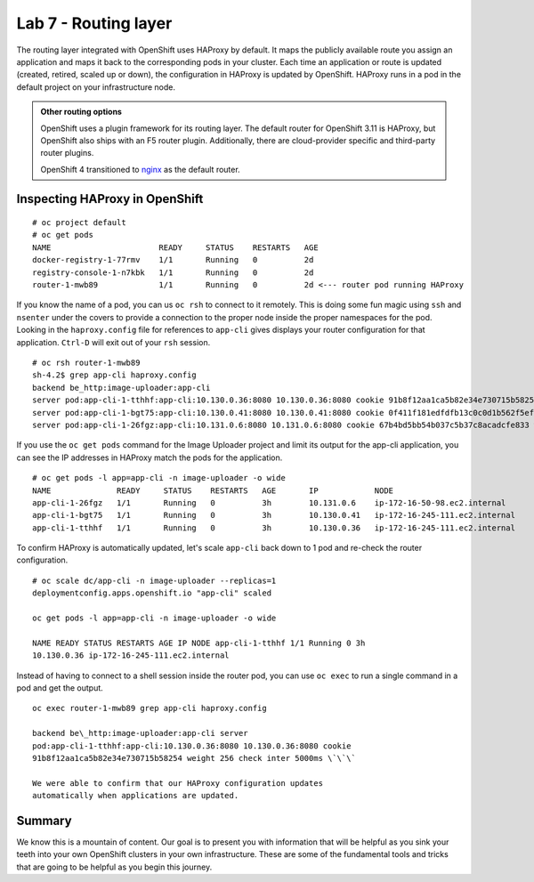 Lab 7 - Routing layer
=======================

The routing layer integrated with OpenShift uses HAProxy by default. It maps the publicly available route you assign an
application and maps it back to the corresponding pods in your cluster.
Each time an application or route is updated (created, retired, scaled
up or down), the configuration in HAProxy is updated by OpenShift.
HAProxy runs in a pod in the default project on your infrastructure
node.

.. admonition:: Other routing options

  OpenShift uses a plugin framework for its routing layer. The default router for OpenShift 3.11 is HAProxy, but OpenShift also ships with an F5 router plugin. Additionally, there are cloud-provider specific and third-party router plugins.

  OpenShift 4 transitioned to `nginx <https://www.nginx.com/>`__ as the default router.

Inspecting HAProxy in OpenShift
'''''''''''''''''''''''''''''''''

::

  # oc project default
  # oc get pods
  NAME                       READY     STATUS    RESTARTS   AGE
  docker-registry-1-77rmv    1/1       Running   0          2d
  registry-console-1-n7kbk   1/1       Running   0          2d
  router-1-mwb89             1/1       Running   0          2d <--- router pod running HAProxy

If you know the name of a pod, you can us ``oc rsh`` to connect to it
remotely. This is doing some fun magic using ``ssh`` and ``nsenter``
under the covers to provide a connection to the proper node inside the
proper namespaces for the pod. Looking in the ``haproxy.config`` file
for references to ``app-cli`` gives displays your router configuration
for that application. ``Ctrl-D`` will exit out of your ``rsh`` session.

::

  # oc rsh router-1-mwb89
  sh-4.2$ grep app-cli haproxy.config
  backend be_http:image-uploader:app-cli
  server pod:app-cli-1-tthhf:app-cli:10.130.0.36:8080 10.130.0.36:8080 cookie 91b8f12aa1ca5b82e34e730715b58254 weight 256 check inter 5000ms
  server pod:app-cli-1-bgt75:app-cli:10.130.0.41:8080 10.130.0.41:8080 cookie 0f411f181edfdfb13c0c0d1b562f5efd weight 256 check inter 5000ms
  server pod:app-cli-1-26fgz:app-cli:10.131.0.6:8080 10.131.0.6:8080 cookie 67b4bd5bb54b037c5b37c8acadcfe833 weight 256 check inter 5000ms

If you use the ``oc get pods`` command for the Image Uploader project
and limit its output for the app-cli application, you can see the IP
addresses in HAProxy match the pods for the application.

::

  # oc get pods -l app=app-cli -n image-uploader -o wide
  NAME              READY     STATUS    RESTARTS   AGE       IP            NODE
  app-cli-1-26fgz   1/1       Running   0          3h        10.131.0.6    ip-172-16-50-98.ec2.internal
  app-cli-1-bgt75   1/1       Running   0          3h        10.130.0.41   ip-172-16-245-111.ec2.internal
  app-cli-1-tthhf   1/1       Running   0          3h        10.130.0.36   ip-172-16-245-111.ec2.internal

To confirm HAProxy is automatically updated, let's scale ``app-cli``
back down to 1 pod and re-check the router configuration.

::

  # oc scale dc/app-cli -n image-uploader --replicas=1
  deploymentconfig.apps.openshift.io "app-cli" scaled

  oc get pods -l app=app-cli -n image-uploader -o wide

  NAME READY STATUS RESTARTS AGE IP NODE app-cli-1-tthhf 1/1 Running 0 3h
  10.130.0.36 ip-172-16-245-111.ec2.internal

Instead of having to connect to a shell session inside the router pod, you can use ``oc exec`` to run a single command in a pod and get the output.

::

  oc exec router-1-mwb89 grep app-cli haproxy.config

  backend be\_http:image-uploader:app-cli server
  pod:app-cli-1-tthhf:app-cli:10.130.0.36:8080 10.130.0.36:8080 cookie
  91b8f12aa1ca5b82e34e730715b58254 weight 256 check inter 5000ms \`\`\`

  We were able to confirm that our HAProxy configuration updates
  automatically when applications are updated.

Summary
'''''''''''''

We know this is a mountain of content. Our goal is to present you with
information that will be helpful as you sink your teeth into your own
OpenShift clusters in your own infrastructure. These are some of the
fundamental tools and tricks that are going to be helpful as you begin
this journey.

